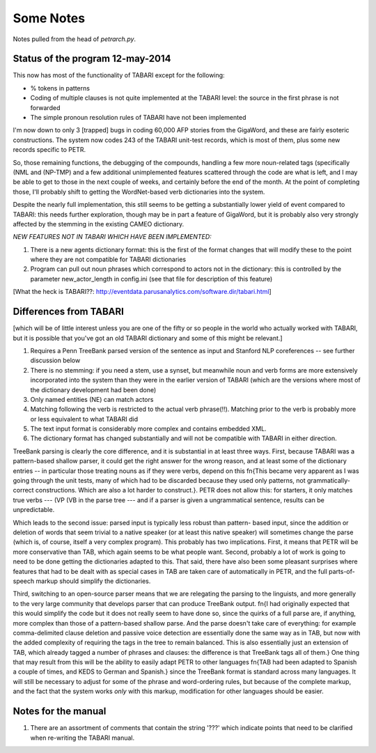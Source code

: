 Some Notes
==========

Notes pulled from the head of `petrarch.py`.


Status of the program 12-may-2014
---------------------------------

This now has most of the functionality of TABARI except for the following:

* % tokens in patterns

* Coding of multiple clauses is not quite implemented at the TABARI level: the
  source in the first phrase is not forwarded

* The simple pronoun resolution rules of TABARI have not been implemented

I'm now down to only 3 [trapped] bugs in coding 60,000 AFP stories from the
GigaWord, and these are fairly esoteric constructions.  The system now codes
243 of the TABARI unit-test records, which is most of them, plus some new
records specific to PETR.

So, those remaining functions, the debugging of the compounds, handling a
few more noun-related tags (specifically (NML and (NP-TMP)  and a few
additional unimplemented features scattered through the code are what is
left, and I may be able to get to those in the next couple of weeks, and
certainly before the end of the month.  At the point of completing those,
I'll probably shift to getting the WordNet-based verb dictionaries into the
system.

Despite the nearly full implementation, this still seems to be getting a
substantially lower yield of event compared to TABARI: this needs further
exploration, though may be in part a feature of GigaWord, but it is probably
also very strongly affected by the stemming in the existing CAMEO
dictionary.

*NEW FEATURES NOT IN TABARI WHICH HAVE BEEN IMPLEMENTED:*

1.  There is a new agents dictionary format: this is the first of the format
    changes that will modify these to the point where they are not compatible
    for TABARI dictionaries

2.   Program can pull out noun phrases which correspond to actors not in the
     dictionary: this is controlled by the parameter new_actor_length in
     config.ini (see that file for description of this feature)


[What the heck is TABARI??: `http://eventdata.parusanalytics.com/software.dir/tabari.html <http://eventdata.parusanalytics.com/software.dir/tabari.html>`_]



Differences from TABARI
-----------------------

[which will be of little interest unless you are one of the fifty or so people
in the world who actually worked with TABARI, but it is possible that you've
got an old TABARI dictionary and some of this might be relevant.]

1. Requires a Penn TreeBank parsed version of the sentence as input and
   Stanford NLP coreferences -- see further discussion below

2. There is no stemming: if you need a stem, use a synset, but meanwhile noun
   and verb forms are more extensively incorporated into the system than they
   were in the earlier version of TABARI (which are the versions where most of
   the dictionary development had been done)

3. Only named entities (NE) can match actors

4. Matching following the verb is restricted to the actual verb phrase(!!).
   Matching prior to the verb is probably more or less equivalent to what
   TABARI did

5. The text input format is considerably more complex and contains embedded
   XML.

6. The dictionary format has changed substantially and will not be compatible
   with TABARI in either direction.

TreeBank parsing is clearly the core difference, and it is substantial in at
least three ways. First, because TABARI was a pattern-based shallow parser, it
could get the right answer for the wrong reason, and at least some of the
dictionary entries -- in particular those treating nouns as if they were verbs,
depend on this \fn{This became very apparent as I was going through the unit
tests, many of which had to be discarded because they used only patterns, not
grammatically-correct constructions. Which are also a lot harder to
construct.}. PETR does not allow this: for starters, it only matches true verbs
--- (VP (VB in the parse tree --- and if a parser is given a ungrammatical
sentence, results can be unpredictable.

Which leads to the second issue: parsed input is typically less robust than
pattern- based input, since the addition or deletion of words that seem trivial
to a native speaker (or at least this native speaker) will sometimes change the
parse (which is, of course, itself a very complex program). This probably has
two implications. First, it means that PETR will be more conservative than TAB,
which again seems to be what people want. Second, probably a lot of work is
going to need to be done getting the dictionaries adapted to this. That said,
there have also been some pleasant surprises where features that had to be
dealt with as special cases in TAB are taken care of automatically in PETR, and
the full parts-of-speech markup should simplify the dictionaries.

Third, switching to an open-source parser means that we are relegating the
parsing to the linguists, and more generally to the very large community that
develops parser that can produce TreeBank output. \fn{I had originally expected
that this would simplify the code but it does not really seem to have done so,
since the quirks of a full parse are, if anything, more complex than those of a
pattern-based shallow parse. And the parse doesn't take care of everything: for
example comma-delimited clause deletion and passive voice detection are
essentially done the same way as in TAB, but now with the added complexity of
requiring the tags in the tree to remain balanced. This is also essentially
just an extension of TAB, which already tagged a number of phrases and clauses:
the difference is that TreeBank tags all of them.}  One thing that may result
from this will be the ability to easily adapt PETR to other languages \fn{TAB
had been adapted to Spanish a couple of times, and KEDS to German and Spanish.}
since the TreeBank format is standard across many languages. It will still be
necessary to adjust for some of the phrase and word-ordering rules, but because
of the complete markup, and the fact that the system works *only* with this
markup, modification for other languages should be easier.


Notes for the manual
--------------------

1. There are an assortment of comments that contain the string '???' which
   indicate points that need to be clarified when re-writing the TABARI manual.

